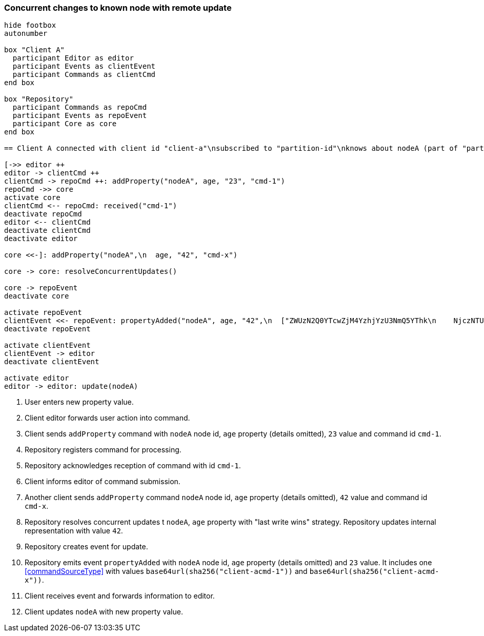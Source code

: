 === Concurrent changes to known node with remote update

[plantuml,concurrentChangeRemoteUpdate,svg]
----
hide footbox
autonumber

box "Client A"
  participant Editor as editor
  participant Events as clientEvent
  participant Commands as clientCmd
end box

box "Repository"
  participant Commands as repoCmd
  participant Events as repoEvent
  participant Core as core
end box

== Client A connected with client id "client-a"\nsubscribed to "partition-id"\nknows about nodeA (part of "partition-id") ==

[->> editor ++
editor -> clientCmd ++
clientCmd -> repoCmd ++: addProperty("nodeA", age, "23", "cmd-1")
repoCmd ->> core
activate core
clientCmd <-- repoCmd: received("cmd-1")
deactivate repoCmd
editor <-- clientCmd
deactivate clientCmd
deactivate editor

core <<-]: addProperty("nodeA",\n  age, "42", "cmd-x")

core -> core: resolveConcurrentUpdates()

core -> repoEvent
deactivate core

activate repoEvent
clientEvent <<- repoEvent: propertyAdded("nodeA", age, "42",\n  ["ZWUzN2Q0YTcwZjM4YzhjYzU3NmQ5YThk\n    NjczNTU0ODBmMDI4YTE0MjE4ZDU2MTRh\n    NGRjNTA3NmE1MTk3Y2U3ZiAgLQo",\n  "ZjJlM2FhMTVkZTllZjA1MmRiMzdjMzZj\n    YWE5YjVkYmUxMTI3ZmIzM2I0NDM3NTE1\n    MzgzNGYwMTczMTRkMDU5ZSAgLQo\n  "])
deactivate repoEvent

activate clientEvent
clientEvent -> editor
deactivate clientEvent

activate editor
editor -> editor: update(nodeA)
----
1. User enters new property value.
2. Client editor forwards user action into command.
3. Client sends `addProperty` command with `nodeA` node id, `age` property (details omitted), `23` value and command id `cmd-1`.
4. Repository registers command for processing.
5. Repository acknowledges reception of command with id `cmd-1`.
6. Client informs editor of command submission.
7. Another client sends `addProperty` command `nodeA` node id, `age` property (details omitted), `42` value and command id `cmd-x`.
8. Repository resolves concurrent updates t `nodeA`, `age` property with "last write wins" strategy.
Repository updates internal representation with value `42`.
9. Repository creates event for update.
10. Repository emits event `propertyAdded` with `nodeA` node id, `age` property (details omitted) and `23` value.
It includes one <<commandSourceType>> with values `base64url(sha256("client-acmd-1"))` and `base64url(sha256("client-acmd-x"))`.
11. Client receives event and forwards information to editor.
12. Client updates `nodeA` with new property value.
